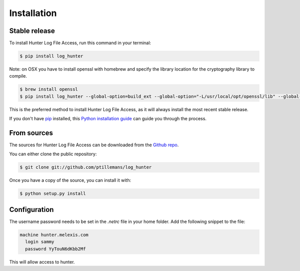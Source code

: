 .. highlight:: shell

============
Installation
============


Stable release
--------------

To install Hunter Log File Access, run this command in your terminal:

.. code-block:: console

    $ pip install log_hunter

Note: on OSX you have to install openssl with homebrew and specify the library location
for the cryptography library to compile.

.. code-block:: console

    $ brew install openssl
    $ pip install log_hunter --global-option=build_ext --global-option="-L/usr/local/opt/openssl/lib" --global-option="-I/usr/local/opt/openssl/include"


This is the preferred method to install Hunter Log File Access, as it will always install the most recent stable release.

If you don't have `pip`_ installed, this `Python installation guide`_ can guide
you through the process.

.. _pip: https://pip.pypa.io
.. _Python installation guide: http://docs.python-guide.org/en/latest/starting/installation/

From sources
------------

The sources for Hunter Log File Access can be downloaded from the `Github repo`_.

You can either clone the public repository:

.. code-block:: console

    $ git clone git://github.com/ptillemans/log_hunter

Once you have a copy of the source, you can install it with:

.. code-block:: console

    $ python setup.py install


.. _Github repo: https://gitlab.melexis.com/cbs/log_hunter


Configuration
-------------

The username password needs to be set in the *.netrc* file in your home folder. Add the following snippet
to the file:

.. code-block:: console

    machine hunter.melexis.com
      login sammy
      password YyTouN6dKbb2Mf


This will allow access to hunter.

